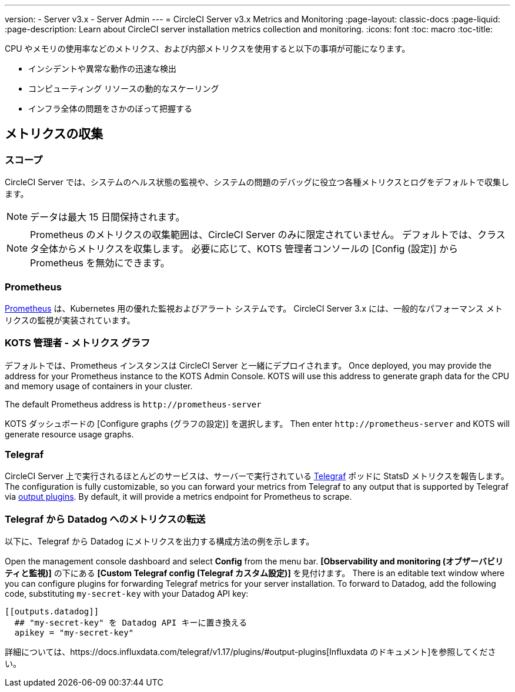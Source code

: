 ---
version:
- Server v3.x
- Server Admin
---
= CircleCI Server v3.x Metrics and Monitoring
:page-layout: classic-docs
:page-liquid:
:page-description: Learn about CircleCI server installation metrics collection and monitoring.
:icons: font
:toc: macro
:toc-title:

CPU やメモリの使用率などのメトリクス、および内部メトリクスを使用すると以下の事項が可能になります。

* インシデントや異常な動作の迅速な検出
* コンピューティング リソースの動的なスケーリング
* インフラ全体の問題をさかのぼって把握する

toc::[]

== メトリクスの収集

=== スコープ
CircleCI Server では、システムのヘルス状態の監視や、システムの問題のデバッグに役立つ各種メトリクスとログをデフォルトで収集します。

NOTE: データは最大 15 日間保持されます。

NOTE: Prometheus のメトリクスの収集範囲は、CircleCI Server のみに限定されていません。 デフォルトでは、クラスタ全体からメトリクスを収集します。 必要に応じて、KOTS 管理者コンソールの [Config (設定)] から Prometheus を無効にできます。

=== Prometheus
https://prometheus.io/[Prometheus] は、Kubernetes 用の優れた監視およびアラート システムです。 CircleCI Server 3.x には、一般的なパフォーマンス メトリクスの監視が実装されています。 

=== KOTS 管理者 - メトリクス グラフ
デフォルトでは、Prometheus インスタンスは CircleCI Server と一緒にデプロイされます。 Once deployed, you may provide the address for your Prometheus instance to the KOTS Admin Console. KOTS will use this address to generate graph data for the CPU and memory usage of containers in your cluster.

The default Prometheus address is `\http://prometheus-server`

KOTS ダッシュボードの [Configure graphs (グラフの設定)] を選択します。 Then enter `\http://prometheus-server` and KOTS will generate resource usage graphs.

=== Telegraf
CircleCI Server 上で実行されるほとんどのサービスは、サーバーで実行されている https://www.influxdata.com/time-series-platform/telegraf/[Telegraf] ポッドに StatsD メトリクスを報告します。
The configuration is fully customizable, so you can forward your metrics from Telegraf to any output that is supported by Telegraf via https://docs.influxdata.com/telegraf/v1.17/plugins/#output-plugins[output plugins]. By default, it will provide a metrics endpoint for Prometheus to scrape.

=== Telegraf から Datadog へのメトリクスの転送
以下に、Telegraf から Datadog にメトリクスを出力する構成方法の例を示します。

Open the management console dashboard and select **Config** from the menu bar. *[Observability and monitoring (オブザーバビリティと監視)]* の下にある *[Custom Telegraf config (Telegraf カスタム設定)]* を見付けます。 There is an editable text window where you can configure plugins for forwarding Telegraf metrics for your server installation. To forward to Datadog, add the following code, substituting `my-secret-key` with your Datadog API key:

```
[[outputs.datadog]]
  ## "my-secret-key" を Datadog API キーに置き換える
  apikey = "my-secret-key"
```

詳細については、https://docs.influxdata.com/telegraf/v1.17/plugins/#output-plugins[Influxdata のドキュメント]を参照してください。

